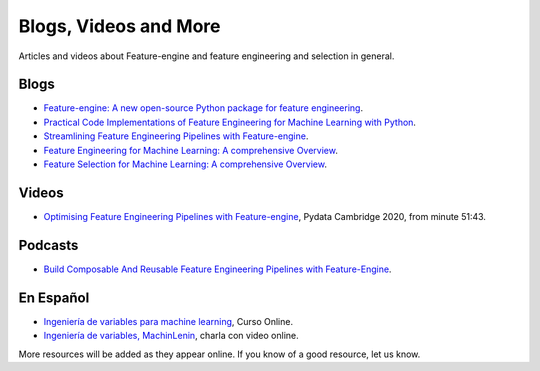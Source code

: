 Blogs, Videos and More
======================

Articles and videos about Feature-engine and feature engineering and selection in general.

Blogs
-----

- `Feature-engine: A new open-source Python package for feature engineering <https://trainindata.medium.com/feature-engine-a-new-open-source-python-package-for-feature-engineering-29a0ab88ea7c/>`_.
- `Practical Code Implementations of Feature Engineering for Machine Learning with Python <https://towardsdatascience.com/practical-code-implementations-of-feature-engineering-for-machine-learning-with-python-f13b953d4bcd>`_.
- `Streamlining Feature Engineering Pipelines with Feature-engine <https://towardsdatascience.com/streamlining-feature-engineering-pipelines-with-feature-engine-e781d551f470?gi=e0fa6e5c0c1a/>`_.
- `Feature Engineering for Machine Learning: A comprehensive Overview <https://trainindata.medium.com/feature-engineering-for-machine-learning-a-comprehensive-overview-a7ad04c896f8>`_.
- `Feature Selection for Machine Learning: A comprehensive Overview <https://trainindata.medium.com/feature-selection-for-machine-learning-a-comprehensive-overview-bd571db5dd2d>`_.


Videos
------

- `Optimising Feature Engineering Pipelines with Feature-engine <https://www.youtube.com/watch?v=qT-3KUaFYmk/>`_, Pydata Cambridge 2020, from minute 51:43.


Podcasts
--------

- `Build Composable And Reusable Feature Engineering Pipelines with Feature-Engine <https://www.pythonpodcast.com/feature-engine-feature-engineering-pipelines-episode-338/>`_.

En Español
----------

- `Ingeniería de variables para machine learning <https://www.udemy.com/course/ingenieria-de-variables-para-machine-learning/?referralCode=CE398C784F17BD87482C>`_, Curso Online.
- `Ingeniería de variables, MachinLenin <https://www.youtube.com/watch?v=NhCxOOoFXds>`_, charla con video online.

More resources will be added as they appear online. If you know of a good resource, let us know.
